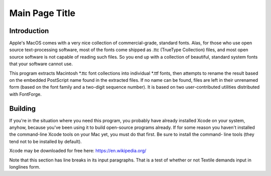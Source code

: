 Main Page Title
===============

Introduction
------------

Apple's MacOS comes with a very nice collection of commercial-grade, standard fonts. Alas, for those who use open source text-processing software, most of the fonts come shipped as .ttc (TrueType Collection) files, and most open source software is not capable of reading such files. So you end up with a collection of beautiful, standard system fonts that your software cannot use.

This program extracts Macintosh *.ttc font collections into individual *.ttf fonts, then attempts to rename the result based on the embedded PostScript name found in the extracted files. If no name can be found, files are left in their unrenamed form (based on the font family and a two-digit sequence number). It is based on two user-contributed utilities distributed with FontForge.

Building
--------

If you're in the situation where you need this program, you probably
have already installed Xcode on your system, anyhow, because you've been
using it to build open-source programs already. If for some reason you
haven't installed the command-line Xcode tools on your Mac yet, you must
do that first. Be sure to install the command- line tools (they tend not
to be installed by default).

Xcode may be downloaded for free here: `https://en.wikipedia.org/ <https://en.wikipedia.org/>`_

Note that this section has line breaks in its input paragraphs. That is a test
of whether or not Textile demands input in longlines form.
